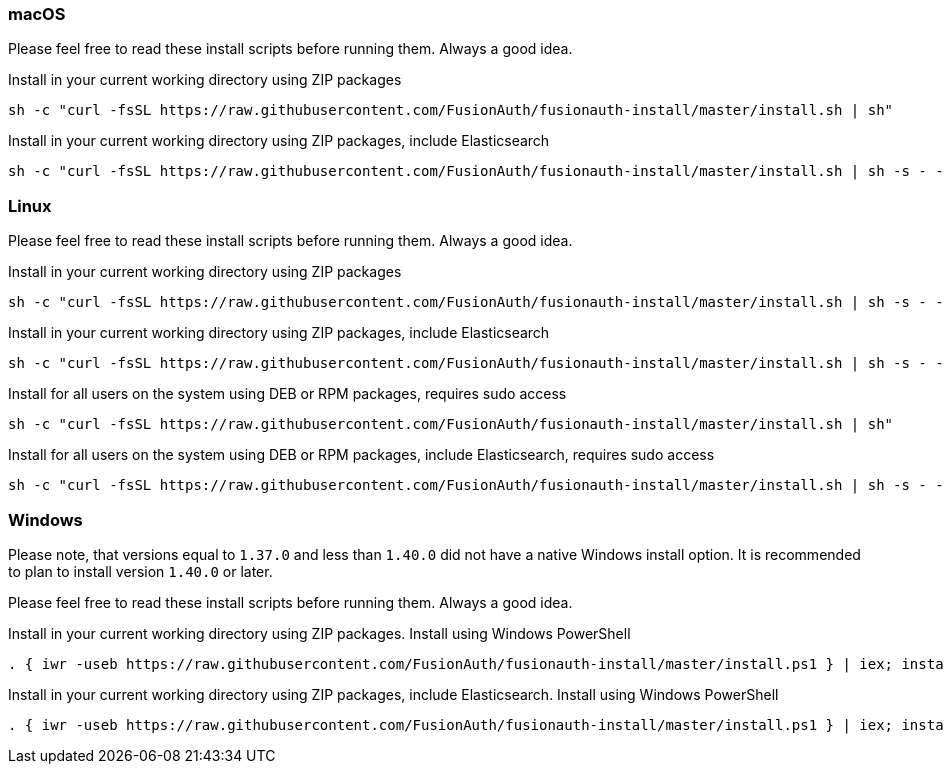 === macOS

Please feel free to read these install scripts before running them. Always a good idea.

:code_id: guide-macos-1
[source,title=Install in your current working directory using ZIP packages]
----
sh -c "curl -fsSL https://raw.githubusercontent.com/FusionAuth/fusionauth-install/master/install.sh | sh"
----
:code_id!:

:code_id: guide-macos-2
[source,title="Install in your current working directory using ZIP packages, include Elasticsearch"]
----
sh -c "curl -fsSL https://raw.githubusercontent.com/FusionAuth/fusionauth-install/master/install.sh | sh -s - -s"
----
:code_id!:

=== Linux

Please feel free to read these install scripts before running them. Always a good idea.

:code_id: guide-linux-1
[source,title=Install in your current working directory using ZIP packages]
----
sh -c "curl -fsSL https://raw.githubusercontent.com/FusionAuth/fusionauth-install/master/install.sh | sh -s - -z"
----
:code_id!:

:code_id: guide-linux-2
[source,title="Install in your current working directory using ZIP packages, include Elasticsearch"]
----
sh -c "curl -fsSL https://raw.githubusercontent.com/FusionAuth/fusionauth-install/master/install.sh | sh -s - -z -s"
----
:code_id!:

:code_id: guide-linux-3
[source,title="Install for all users on the system using DEB or RPM packages, requires sudo access"]
----
sh -c "curl -fsSL https://raw.githubusercontent.com/FusionAuth/fusionauth-install/master/install.sh | sh"
----
:code_id!:

:code_id: guide-linux-4
[source,title="Install for all users on the system using DEB or RPM packages, include Elasticsearch, requires sudo access"]
----
sh -c "curl -fsSL https://raw.githubusercontent.com/FusionAuth/fusionauth-install/master/install.sh | sh -s - -s"
----
:code_id!:

=== Windows
Please note, that versions equal to `1.37.0` and less than `1.40.0` did not have a native Windows install option. It is recommended to plan to install version `1.40.0` or later.

Please feel free to read these install scripts before running them. Always a good idea.

:code_id: guide-windows-1
[source,title="Install in your current working directory using ZIP packages. Install using Windows PowerShell"]
----
. { iwr -useb https://raw.githubusercontent.com/FusionAuth/fusionauth-install/master/install.ps1 } | iex; install
----
:code_id!:

:code_id: guide-windows-2
[source,title="Install in your current working directory using ZIP packages, include Elasticsearch. Install using Windows PowerShell"]
----
. { iwr -useb https://raw.githubusercontent.com/FusionAuth/fusionauth-install/master/install.ps1 } | iex; install -includeSearch 1
----
:code_id!:
